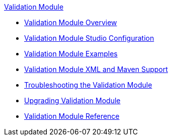 .xref:index.adoc[Validation Module]
* xref:index.adoc[Validation Module Overview]
* xref:validation-studio-config.adoc[Validation Module Studio Configuration]
* xref:validation-examples.adoc[Validation Module Examples]
* xref:validation-xml-maven.adoc[Validation Module XML and Maven Support]
* xref:validation-module-troubleshooting.adoc[Troubleshooting the Validation Module]
* xref:validation-module-upgrade.adoc[Upgrading Validation Module]
* xref:validation-documentation.adoc[Validation Module Reference]
